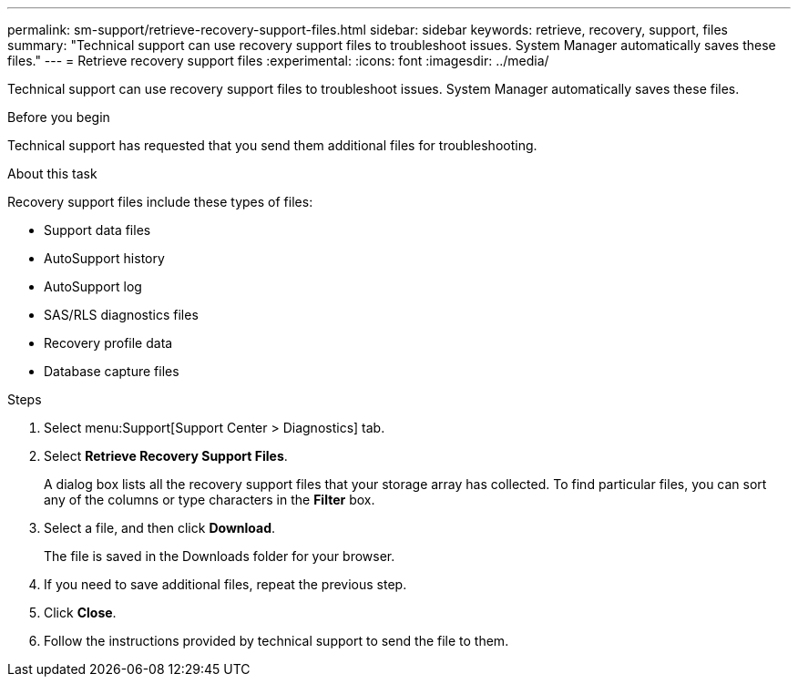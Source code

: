 ---
permalink: sm-support/retrieve-recovery-support-files.html
sidebar: sidebar
keywords: retrieve, recovery, support, files
summary: "Technical support can use recovery support files to troubleshoot issues. System Manager automatically saves these files."
---
= Retrieve recovery support files
:experimental:
:icons: font
:imagesdir: ../media/

[.lead]
Technical support can use recovery support files to troubleshoot issues. System Manager automatically saves these files.

.Before you begin

Technical support has requested that you send them additional files for troubleshooting.

.About this task

Recovery support files include these types of files:

* Support data files
* AutoSupport history
* AutoSupport log
* SAS/RLS diagnostics files
* Recovery profile data
* Database capture files

.Steps

. Select menu:Support[Support Center > Diagnostics] tab.
. Select *Retrieve Recovery Support Files*.
+
A dialog box lists all the recovery support files that your storage array has collected. To find particular files, you can sort any of the columns or type characters in the *Filter* box.

. Select a file, and then click *Download*.
+
The file is saved in the Downloads folder for your browser.

. If you need to save additional files, repeat the previous step.
. Click *Close*.
. Follow the instructions provided by technical support to send the file to them.
